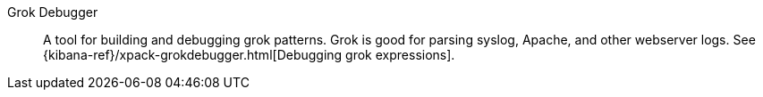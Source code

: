 
[[glossary-grok-debugger]] Grok Debugger::
A tool for building and debugging grok patterns. Grok is good for parsing syslog,
Apache, and other webserver logs. See
{kibana-ref}/xpack-grokdebugger.html[Debugging grok expressions].
//Source: Kibana
